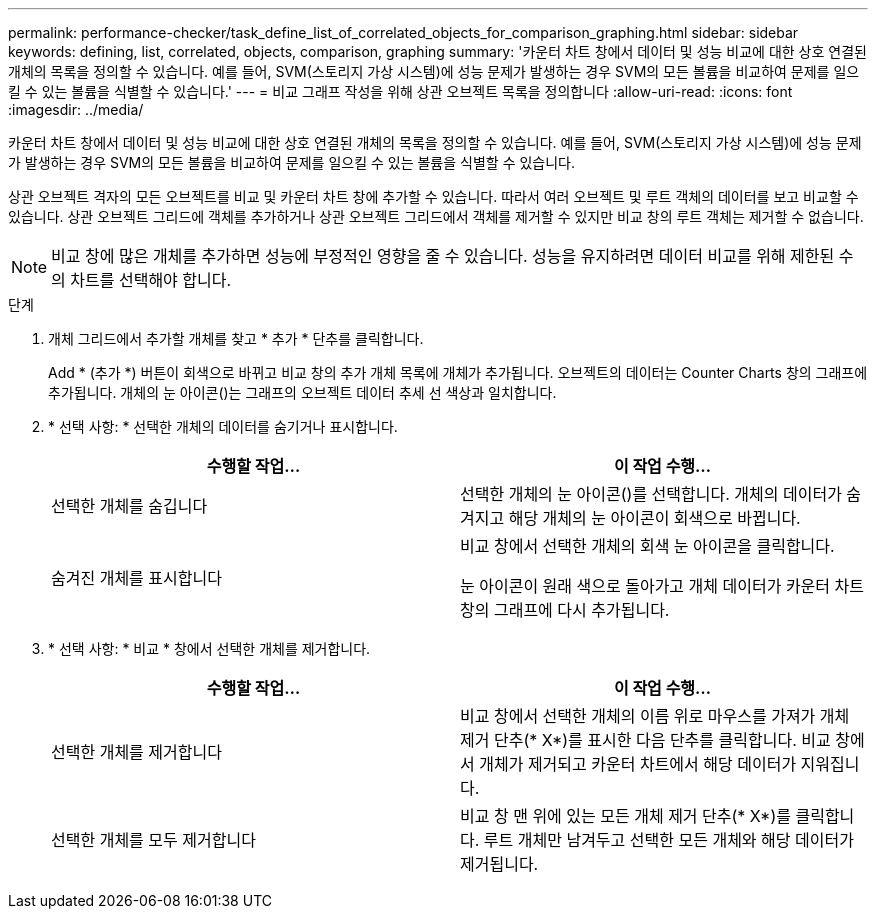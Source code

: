 ---
permalink: performance-checker/task_define_list_of_correlated_objects_for_comparison_graphing.html 
sidebar: sidebar 
keywords: defining, list, correlated, objects, comparison, graphing 
summary: '카운터 차트 창에서 데이터 및 성능 비교에 대한 상호 연결된 개체의 목록을 정의할 수 있습니다. 예를 들어, SVM(스토리지 가상 시스템)에 성능 문제가 발생하는 경우 SVM의 모든 볼륨을 비교하여 문제를 일으킬 수 있는 볼륨을 식별할 수 있습니다.' 
---
= 비교 그래프 작성을 위해 상관 오브젝트 목록을 정의합니다
:allow-uri-read: 
:icons: font
:imagesdir: ../media/


[role="lead"]
카운터 차트 창에서 데이터 및 성능 비교에 대한 상호 연결된 개체의 목록을 정의할 수 있습니다. 예를 들어, SVM(스토리지 가상 시스템)에 성능 문제가 발생하는 경우 SVM의 모든 볼륨을 비교하여 문제를 일으킬 수 있는 볼륨을 식별할 수 있습니다.

상관 오브젝트 격자의 모든 오브젝트를 비교 및 카운터 차트 창에 추가할 수 있습니다. 따라서 여러 오브젝트 및 루트 객체의 데이터를 보고 비교할 수 있습니다. 상관 오브젝트 그리드에 객체를 추가하거나 상관 오브젝트 그리드에서 객체를 제거할 수 있지만 비교 창의 루트 객체는 제거할 수 없습니다.

[NOTE]
====
비교 창에 많은 개체를 추가하면 성능에 부정적인 영향을 줄 수 있습니다. 성능을 유지하려면 데이터 비교를 위해 제한된 수의 차트를 선택해야 합니다.

====
.단계
. 개체 그리드에서 추가할 개체를 찾고 * 추가 * 단추를 클릭합니다.
+
Add * (추가 *) 버튼이 회색으로 바뀌고 비교 창의 추가 개체 목록에 개체가 추가됩니다. 오브젝트의 데이터는 Counter Charts 창의 그래프에 추가됩니다. 개체의 눈 아이콘(image:../media/eye_icon.gif[""])는 그래프의 오브젝트 데이터 추세 선 색상과 일치합니다.

. * 선택 사항: * 선택한 개체의 데이터를 숨기거나 표시합니다.
+
|===
| 수행할 작업... | 이 작업 수행... 


 a| 
선택한 개체를 숨깁니다
 a| 
선택한 개체의 눈 아이콘(image:../media/eye_icon.gif[""])를 선택합니다. 개체의 데이터가 숨겨지고 해당 개체의 눈 아이콘이 회색으로 바뀝니다.



 a| 
숨겨진 개체를 표시합니다
 a| 
비교 창에서 선택한 개체의 회색 눈 아이콘을 클릭합니다.

눈 아이콘이 원래 색으로 돌아가고 개체 데이터가 카운터 차트 창의 그래프에 다시 추가됩니다.

|===
. * 선택 사항: * 비교 * 창에서 선택한 개체를 제거합니다.
+
|===
| 수행할 작업... | 이 작업 수행... 


 a| 
선택한 개체를 제거합니다
 a| 
비교 창에서 선택한 개체의 이름 위로 마우스를 가져가 개체 제거 단추(* X*)를 표시한 다음 단추를 클릭합니다. 비교 창에서 개체가 제거되고 카운터 차트에서 해당 데이터가 지워집니다.



 a| 
선택한 개체를 모두 제거합니다
 a| 
비교 창 맨 위에 있는 모든 개체 제거 단추(* X*)를 클릭합니다. 루트 개체만 남겨두고 선택한 모든 개체와 해당 데이터가 제거됩니다.

|===

